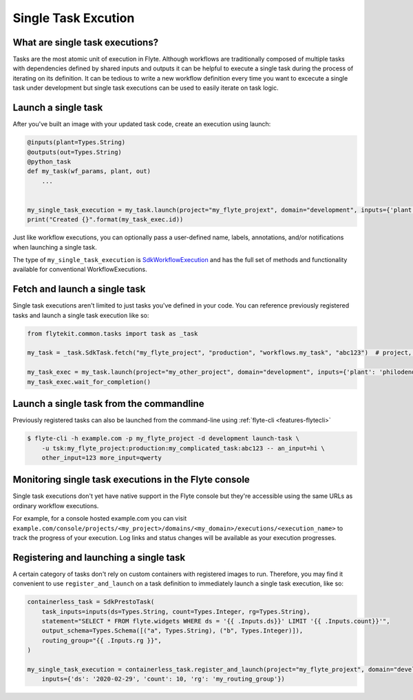.. _features-singletaskexec:

Single Task Excution
####################

What are single task executions?
================================

Tasks are the most atomic unit of execution in Flyte.  Although workflows are traditionally composed of multiple tasks with dependencies
defined by shared inputs and outputs it can be helpful to execute a single task during the process of iterating on its definition.
It can be tedious to write a new workflow definition every time you want to excecute a single task under development but single task
executions can be used to easily iterate on task logic.

Launch a single task
====================

After you've built an image with your updated task code, create an execution using launch:

.. code-block:: python

     @inputs(plant=Types.String)
     @outputs(out=Types.String)
     @python_task
     def my_task(wf_params, plant, out)
         ...


     my_single_task_execution = my_task.launch(project="my_flyte_projext", domain="development", inputs={'plant': 'ficus'})
     print("Created {}".format(my_task_exec.id))

Just like workflow executions, you can optionally pass a user-defined name, labels, annotations, and/or notifications when launching a single task.

The type of ``my_single_task_execution`` is `SdkWorkflowExecution <https://github.com/lyft/flytekit/blob/1926b1285591ae941d7fc9bd4c2e4391c5c1b21b/flytekit/common/workflow_execution.py#L14>`_
and has the full set of methods and functionality available for conventional WorkflowExecutions.


Fetch and launch a single task
==============================

Single task executions aren't limited to just tasks you've defined in your code. You can reference previously registered tasks and launch a single task execution like so:

.. code-block:: python

     from flytekit.common.tasks import task as _task

     my_task = _task.SdkTask.fetch("my_flyte_project", "production", "workflows.my_task", "abc123")  # project, domain, name, version

     my_task_exec = my_task.launch(project="my_other_project", domain="development", inputs={'plant': 'philodendron'})
     my_task_exec.wait_for_completion()


Launch a single task from the commandline
=========================================

Previously registered tasks can also be launched from the command-line using :ref:`flyte-cli <features-flytecli>`

.. code-block:: console

    $ flyte-cli -h example.com -p my_flyte_project -d development launch-task \
        -u tsk:my_flyte_project:production:my_complicated_task:abc123 -- an_input=hi \
        other_input=123 more_input=qwerty


Monitoring single task executions in the Flyte console
======================================================

Single task executions don't yet have native support in the Flyte console but they're accessible using the same URLs as ordinary workflow executions.

For example, for a console hosted example.com you can visit ``example.com/console/projects/<my_project>/domains/<my_domain>/executions/<execution_name>`` to track the progress of 
your execution. Log links and status changes will be available as your execution progresses.


Registering and launching a single task
=======================================

A certain category of tasks don't rely on custom containers with registered images to run. Therefore, you may find it convenient to use
``register_and_launch`` on a task definition to immediately launch a single task execution, like so:

.. code-block:: python

    containerless_task = SdkPrestoTask(
        task_inputs=inputs(ds=Types.String, count=Types.Integer, rg=Types.String),
        statement="SELECT * FROM flyte.widgets WHERE ds = '{{ .Inputs.ds}}' LIMIT '{{ .Inputs.count}}'",
        output_schema=Types.Schema([("a", Types.String), ("b", Types.Integer)]),
        routing_group="{{ .Inputs.rg }}",
    )

    my_single_task_execution = containerless_task.register_and_launch(project="my_flyte_projext", domain="development",
        inputs={'ds': '2020-02-29', 'count': 10, 'rg': 'my_routing_group'})


